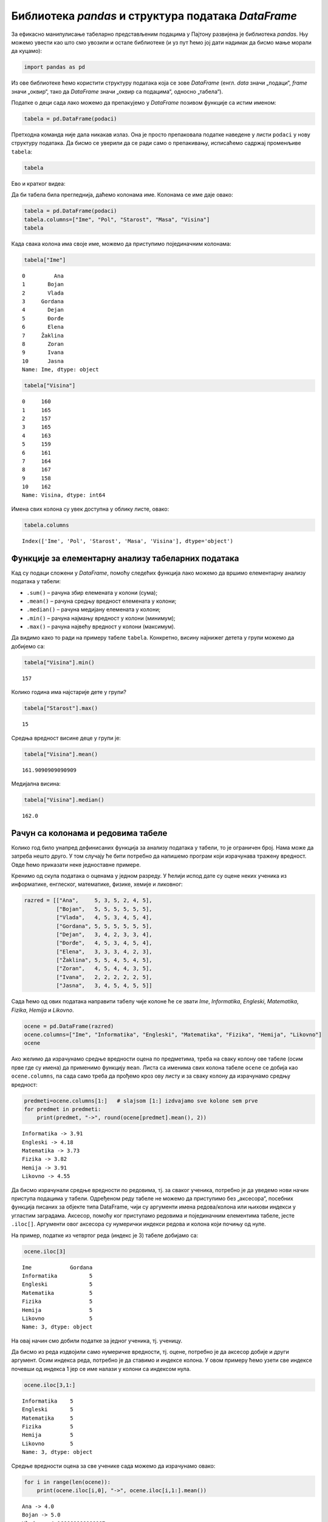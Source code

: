 Библиотека *pandas* и структура података *DataFrame*
----------------------------------------------------

.. technicalnote::

    Препоручујемо да примере из ове лекције покренеш на свом рачунару тако што ћеш у `пакету фајлова за вежбу <https://github.com/Petlja/gim2_rac_prog_radni/archive/refs/heads/master.zip>`_ покренути Џупитер свеску ``05_tabele_pandas.ipynb``, или тако што ћеш отићи на `овај линк <https://petlja.github.io/os8_inf_prog_radni/lab?path=05_tabele_pandas.ipynb>`_ и тамо радити задатке. За детаљније инструкције погледај поглавље Фајлови за вежбу и коришћење Џупитер окружења.

За ефикасно манипулисање табеларно представљеним подацима у Пајтону
развијена је библиотека *pandas*. Њу можемо увести као што смо увозили и
остале библиотеке (и уз пут ћемо јој дати надимак да бисмо мање морали
да куцамо):

.. code:: ipython3

    import pandas as pd

Из ове библиотеке ћемо користити структуру података која се зове
*DataFrame* (енгл. *data* значи „подаци“, *frame* значи „оквир“, тако да
*DataFrame* значи „оквир са подацима“, односно „табела“).

Податке о деци сада лако можемо да препакујемо у *DataFrame* позивом
функције са истим именом:

.. code:: ipython3

    tabela = pd.DataFrame(podaci)

Претходна команда није дала никакав излаз. Она је просто препаковала
податке наведене у листи ``podaci`` у нову структуру података. Да бисмо
се уверили да се ради само о препакивању, исписаћемо садржај променљиве
``tabela``:

.. code:: ipython3

    tabela


.. raw:: html

    <div>
    <style scoped>
        .dataframe tbody tr th:only-of-type {
            vertical-align: middle;
        }
    
        .dataframe tbody tr th {
            vertical-align: top;
        }
    
        .dataframe thead th {
            text-align: right;
        }
    </style>
    <table border="1" class="dataframe">
      <thead>
        <tr style="text-align: right;">
          <th></th>
          <th>0</th>
          <th>1</th>
          <th>2</th>
          <th>3</th>
          <th>4</th>
        </tr>
      </thead>
      <tbody>
        <tr>
          <th>0</th>
          <td>Ana</td>
          <td>ž</td>
          <td>13</td>
          <td>46</td>
          <td>160</td>
        </tr>
        <tr>
          <th>1</th>
          <td>Bojan</td>
          <td>m</td>
          <td>14</td>
          <td>52</td>
          <td>165</td>
        </tr>
        <tr>
          <th>2</th>
          <td>Vlada</td>
          <td>m</td>
          <td>13</td>
          <td>47</td>
          <td>157</td>
        </tr>
        <tr>
          <th>3</th>
          <td>Gordana</td>
          <td>ž</td>
          <td>15</td>
          <td>54</td>
          <td>165</td>
        </tr>
        <tr>
          <th>4</th>
          <td>Dejan</td>
          <td>m</td>
          <td>15</td>
          <td>56</td>
          <td>163</td>
        </tr>
        <tr>
          <th>5</th>
          <td>Đorđe</td>
          <td>m</td>
          <td>13</td>
          <td>45</td>
          <td>159</td>
        </tr>
        <tr>
          <th>6</th>
          <td>Elena</td>
          <td>ž</td>
          <td>14</td>
          <td>49</td>
          <td>161</td>
        </tr>
        <tr>
          <th>7</th>
          <td>Žaklina</td>
          <td>ž</td>
          <td>15</td>
          <td>52</td>
          <td>164</td>
        </tr>
        <tr>
          <th>8</th>
          <td>Zoran</td>
          <td>m</td>
          <td>15</td>
          <td>57</td>
          <td>167</td>
        </tr>
        <tr>
          <th>9</th>
          <td>Ivana</td>
          <td>ž</td>
          <td>13</td>
          <td>45</td>
          <td>158</td>
        </tr>
        <tr>
          <th>10</th>
          <td>Jasna</td>
          <td>ž</td>
          <td>14</td>
          <td>51</td>
          <td>162</td>
        </tr>
      </tbody>
    </table>
    </div>



Ево и кратког видеа:

.. ytpopup:: _AJYNXq53hk
    :width: 735
    :height: 415
    :align: center

Да би табела била прегледнија, даћемо колонама име. Колонама се име даје
овако:

.. code:: ipython3

    tabela = pd.DataFrame(podaci)
    tabela.columns=["Ime", "Pol", "Starost", "Masa", "Visina"]
    tabela


.. raw:: html

    <div>
    <style scoped>
        .dataframe tbody tr th:only-of-type {
            vertical-align: middle;
        }
    
        .dataframe tbody tr th {
            vertical-align: top;
        }
    
        .dataframe thead th {
            text-align: right;
        }
    </style>
    <table border="1" class="dataframe">
      <thead>
        <tr style="text-align: right;">
          <th></th>
          <th>Ime</th>
          <th>Pol</th>
          <th>Starost</th>
          <th>Masa</th>
          <th>Visina</th>
        </tr>
      </thead>
      <tbody>
        <tr>
          <th>0</th>
          <td>Ana</td>
          <td>ž</td>
          <td>13</td>
          <td>46</td>
          <td>160</td>
        </tr>
        <tr>
          <th>1</th>
          <td>Bojan</td>
          <td>m</td>
          <td>14</td>
          <td>52</td>
          <td>165</td>
        </tr>
        <tr>
          <th>2</th>
          <td>Vlada</td>
          <td>m</td>
          <td>13</td>
          <td>47</td>
          <td>157</td>
        </tr>
        <tr>
          <th>3</th>
          <td>Gordana</td>
          <td>ž</td>
          <td>15</td>
          <td>54</td>
          <td>165</td>
        </tr>
        <tr>
          <th>4</th>
          <td>Dejan</td>
          <td>m</td>
          <td>15</td>
          <td>56</td>
          <td>163</td>
        </tr>
        <tr>
          <th>5</th>
          <td>Đorđe</td>
          <td>m</td>
          <td>13</td>
          <td>45</td>
          <td>159</td>
        </tr>
        <tr>
          <th>6</th>
          <td>Elena</td>
          <td>ž</td>
          <td>14</td>
          <td>49</td>
          <td>161</td>
        </tr>
        <tr>
          <th>7</th>
          <td>Žaklina</td>
          <td>ž</td>
          <td>15</td>
          <td>52</td>
          <td>164</td>
        </tr>
        <tr>
          <th>8</th>
          <td>Zoran</td>
          <td>m</td>
          <td>15</td>
          <td>57</td>
          <td>167</td>
        </tr>
        <tr>
          <th>9</th>
          <td>Ivana</td>
          <td>ž</td>
          <td>13</td>
          <td>45</td>
          <td>158</td>
        </tr>
        <tr>
          <th>10</th>
          <td>Jasna</td>
          <td>ž</td>
          <td>14</td>
          <td>51</td>
          <td>162</td>
        </tr>
      </tbody>
    </table>
    </div>



Када свака колона има своје име, можемо да приступимо појединачним
колонама:

.. code:: ipython3

    tabela["Ime"]




.. parsed-literal::

    0         Ana
    1       Bojan
    2       Vlada
    3     Gordana
    4       Dejan
    5       Đorđe
    6       Elena
    7     Žaklina
    8       Zoran
    9       Ivana
    10      Jasna
    Name: Ime, dtype: object



.. code:: ipython3

    tabela["Visina"]




.. parsed-literal::

    0     160
    1     165
    2     157
    3     165
    4     163
    5     159
    6     161
    7     164
    8     167
    9     158
    10    162
    Name: Visina, dtype: int64



Имена свих колона су увек доступна у облику листе, овако:

.. code:: ipython3

    tabela.columns




.. parsed-literal::

    Index(['Ime', 'Pol', 'Starost', 'Masa', 'Visina'], dtype='object')



Функције за елементарну анализу табеларних података
~~~~~~~~~~~~~~~~~~~~~~~~~~~~~~~~~~~~~~~~~~~~~~~~~~~

Кад су подаци сложени у *DataFrame*, помоћу следећих функција лако
можемо да вршимо елементарну анализу података у табели: 

* ``.sum()`` – рачуна збир елемената у колони (сума); 
* ``.mean()`` – рачуна средњу вредност елемената у колони; 
* ``.median()`` – рачуна медијану елемената у колони; 
* ``.min()`` – рачуна најмању вредност у колони (минимум); 
* ``.max()`` – рачуна највећу вредност у колони (максимум).

Да видимо како то ради на примеру табеле ``tabela``. Конкретно, висину
најнижег детета у групи можемо да добијемо са:

.. code:: ipython3

    tabela["Visina"].min()




.. parsed-literal::

    157



Колико година има најстарије дете у групи?

.. code:: ipython3

    tabela["Starost"].max()




.. parsed-literal::

    15



Средња вредност висине деце у групи је:

.. code:: ipython3

    tabela["Visina"].mean()




.. parsed-literal::

    161.9090909090909



Медијална висина:

.. code:: ipython3

    tabela["Visina"].median()




.. parsed-literal::

    162.0



Рачун са колонама и редовима табеле
~~~~~~~~~~~~~~~~~~~~~~~~~~~~~~~~~~~

Колико год било унапред дефинисаних функција за анализу података у
табели, то је ограничен број. Нама може да затреба нешто друго. У
том случају ће бити потребно да напишемо програм који израчунава тражену
вредност. Овде ћемо приказати неке једноставне примере.

Кренимо од скупа података о оценама у једном разреду. У ћелији испод
дате су оцене неких ученика из информатике, енглеског, математике,
физике, хемије и ликовног:

.. code:: ipython3

    razred = [["Ana",     5, 3, 5, 2, 4, 5],
              ["Bojan",   5, 5, 5, 5, 5, 5],
              ["Vlada",   4, 5, 3, 4, 5, 4],
              ["Gordana", 5, 5, 5, 5, 5, 5],
              ["Dejan",   3, 4, 2, 3, 3, 4],
              ["Đorđe",   4, 5, 3, 4, 5, 4],
              ["Elena",   3, 3, 3, 4, 2, 3],
              ["Žaklina", 5, 5, 4, 5, 4, 5],
              ["Zoran",   4, 5, 4, 4, 3, 5],
              ["Ivana",   2, 2, 2, 2, 2, 5],
              ["Jasna",   3, 4, 5, 4, 5, 5]]

Сада ћемо од ових података направити табелу чије колоне ће се звати
*Ime*, *Informatika*, *Engleski*, *Matematika*, *Fizika*, *Hemija* и
*Likovno*.

.. code:: ipython3

    ocene = pd.DataFrame(razred)
    ocene.columns=["Ime", "Informatika", "Engleski", "Matematika", "Fizika", "Hemija", "Likovno"]
    ocene




.. raw:: html

    <div>
    <style scoped>
        .dataframe tbody tr th:only-of-type {
            vertical-align: middle;
        }
    
        .dataframe tbody tr th {
            vertical-align: top;
        }
    
        .dataframe thead th {
            text-align: right;
        }
    </style>
    <table border="1" class="dataframe">
      <thead>
        <tr style="text-align: right;">
          <th></th>
          <th>Ime</th>
          <th>Informatika</th>
          <th>Engleski</th>
          <th>Matematika</th>
          <th>Fizika</th>
          <th>Hemija</th>
          <th>Likovno</th>
        </tr>
      </thead>
      <tbody>
        <tr>
          <th>0</th>
          <td>Ana</td>
          <td>5</td>
          <td>3</td>
          <td>5</td>
          <td>2</td>
          <td>4</td>
          <td>5</td>
        </tr>
        <tr>
          <th>1</th>
          <td>Bojan</td>
          <td>5</td>
          <td>5</td>
          <td>5</td>
          <td>5</td>
          <td>5</td>
          <td>5</td>
        </tr>
        <tr>
          <th>2</th>
          <td>Vlada</td>
          <td>4</td>
          <td>5</td>
          <td>3</td>
          <td>4</td>
          <td>5</td>
          <td>4</td>
        </tr>
        <tr>
          <th>3</th>
          <td>Gordana</td>
          <td>5</td>
          <td>5</td>
          <td>5</td>
          <td>5</td>
          <td>5</td>
          <td>5</td>
        </tr>
        <tr>
          <th>4</th>
          <td>Dejan</td>
          <td>3</td>
          <td>4</td>
          <td>2</td>
          <td>3</td>
          <td>3</td>
          <td>4</td>
        </tr>
        <tr>
          <th>5</th>
          <td>Đorđe</td>
          <td>4</td>
          <td>5</td>
          <td>3</td>
          <td>4</td>
          <td>5</td>
          <td>4</td>
        </tr>
        <tr>
          <th>6</th>
          <td>Elena</td>
          <td>3</td>
          <td>3</td>
          <td>3</td>
          <td>4</td>
          <td>2</td>
          <td>3</td>
        </tr>
        <tr>
          <th>7</th>
          <td>Žaklina</td>
          <td>5</td>
          <td>5</td>
          <td>4</td>
          <td>5</td>
          <td>4</td>
          <td>5</td>
        </tr>
        <tr>
          <th>8</th>
          <td>Zoran</td>
          <td>4</td>
          <td>5</td>
          <td>4</td>
          <td>4</td>
          <td>3</td>
          <td>5</td>
        </tr>
        <tr>
          <th>9</th>
          <td>Ivana</td>
          <td>2</td>
          <td>2</td>
          <td>2</td>
          <td>2</td>
          <td>2</td>
          <td>5</td>
        </tr>
        <tr>
          <th>10</th>
          <td>Jasna</td>
          <td>3</td>
          <td>4</td>
          <td>5</td>
          <td>4</td>
          <td>5</td>
          <td>5</td>
        </tr>
      </tbody>
    </table>
    </div>



Ако желимо да израчунамо средње вредности оцена по предметима, треба на
сваку колону ове табеле (осим прве где су имена) да применимо функцију
``mean``. Листа са именима свих колона табеле ``ocene`` се добија као
``ocene.columns``, па сада само треба да прођемо кроз ову листу и за
сваку колону да израчунамо средњу вредност:

.. code:: ipython3

    predmeti=ocene.columns[1:]   # slajsom [1:] izdvajamo sve kolone sem prve
    for predmet in predmeti:
        print(predmet, "->", round(ocene[predmet].mean(), 2))


.. parsed-literal::

    Informatika -> 3.91
    Engleski -> 4.18
    Matematika -> 3.73
    Fizika -> 3.82
    Hemija -> 3.91
    Likovno -> 4.55
    

Да бисмо израчунали средње вредности по редовима, тј. за сваког ученика,
потребно је да уведемо нови начин приступа подацима у табели. Одређеном
реду табеле не можемо да приступимо без „аксесора“, посебних функција
писаних за објекте типа DataFrame, чији су аргументи имена редова/колона
или њихови индекси у угластим заградама. Аксесор, помоћу ког приступамо
редовима и појединачним елементима табеле, јесте ``.iloc[]``. Аргументи овог
аксесора су нумерички индекси редова и колона који почињу од нуле.

На пример, податке из четвртог реда (индекс је 3) табеле добијамо са:

.. code:: ipython3

    ocene.iloc[3]




.. parsed-literal::

    Ime            Gordana
    Informatika          5
    Engleski             5
    Matematika           5
    Fizika               5
    Hemija               5
    Likovno              5
    Name: 3, dtype: object



На овај начин смо добили податке за једног ученика, тј. ученицу.

Да бисмо из реда издвојили само нумеричке вредности, тј. оцене, потребно
је да аксесор добије и други аргумент. Осим индекса реда, потребно је да
ставимо и индексе колона. У овом примеру ћемо узети све индексе почевши
од индекса 1 јер се име налази у колони са индексом нула.

.. code:: ipython3

    ocene.iloc[3,1:]




.. parsed-literal::

    Informatika    5
    Engleski       5
    Matematika     5
    Fizika         5
    Hemija         5
    Likovno        5
    Name: 3, dtype: object



Средње вредности оцена за све ученике сада можемо да израчунамо овако:

.. code:: ipython3

    for i in range(len(ocene)):
        print(ocene.iloc[i,0], "->", ocene.iloc[i,1:].mean())


.. parsed-literal::

    Ana -> 4.0
    Bojan -> 5.0
    Vlada -> 4.166666666666667
    Gordana -> 5.0
    Dejan -> 3.1666666666666665
    Đorđe -> 4.166666666666667
    Elena -> 3.0
    Žaklina -> 4.666666666666667
    Zoran -> 4.166666666666667
    Ivana -> 2.5
    Jasna -> 4.333333333333333
    
